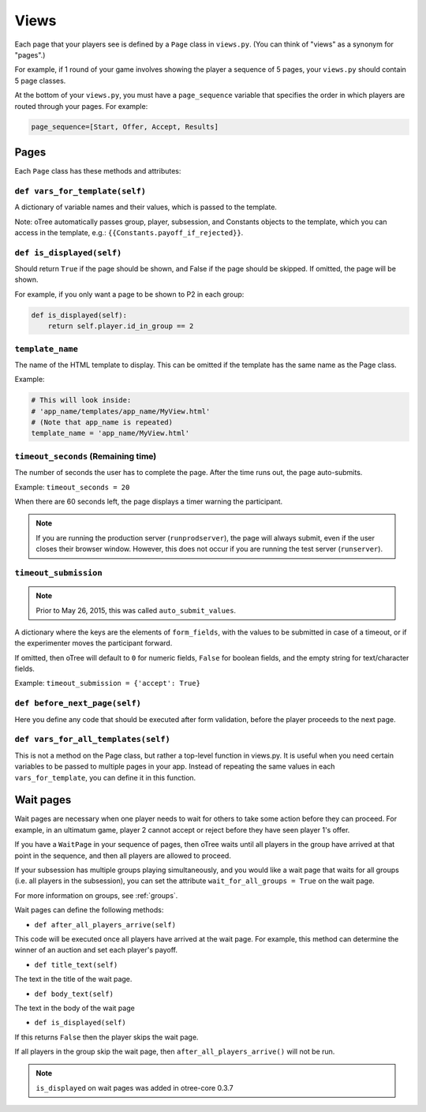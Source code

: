 Views
=====

Each page that your players see is defined by a ``Page`` class in
``views.py``. (You can think of "views" as a synonym for "pages".)

For example, if 1 round of your game involves showing the player a
sequence of 5 pages, your ``views.py`` should contain 5 page classes.

At the bottom of your ``views.py``, you must have a ``page_sequence``
variable that specifies the order in which players are routed through
your pages. For example:

.. code-block:: python

    page_sequence=[Start, Offer, Accept, Results]

Pages
-----

Each ``Page`` class has these methods and attributes:

``def vars_for_template(self)``
~~~~~~~~~~~~~~~~~~~~~~~~~~~~~~~

A dictionary of variable names and their values, which is passed to the
template.

Note: oTree automatically passes group, player, subsession, and Constants
objects to the template, which you can access in the template, e.g.:
``{{Constants.payoff_if_rejected}}``.

``def is_displayed(self)``
~~~~~~~~~~~~~~~~~~~~~~~~~~

Should return ``True`` if the page should be shown, and False if the page
should be skipped. If omitted, the page will be shown.

For example, if you only want a page to be shown to P2 in each group:

.. code-block:: python

    def is_displayed(self):
        return self.player.id_in_group == 2

``template_name``
~~~~~~~~~~~~~~~~~

The name of the HTML template to display. This can be omitted if the
template has the same name as the Page class.

Example:

.. code-block:: python

    # This will look inside:
    # 'app_name/templates/app_name/MyView.html'
    # (Note that app_name is repeated)
    template_name = 'app_name/MyView.html'

``timeout_seconds`` (Remaining time)
~~~~~~~~~~~~~~~~~~~~~~~~~~~~~~~~~~~~

The number of seconds the user has to
complete the page. After the time runs out, the page auto-submits.

Example: ``timeout_seconds = 20``

When there are 60 seconds left, the page displays a timer warning the participant.

.. note::

    If you are running the production server (``runprodserver``),
    the page will always submit, even if the user closes their browser window.
    However, this does not occur if you are running the test server
    (``runserver``).



``timeout_submission``
~~~~~~~~~~~~~~~~~~~~~~

.. note::

    Prior to May 26, 2015, this was called ``auto_submit_values``.

A dictionary where the keys are the elements of
``form_fields``, with the values to be
submitted in case of a timeout, or if the experimenter moves the
participant forward.

If omitted, then oTree will default to
``0`` for numeric fields, ``False`` for boolean fields, and the empty
string for text/character fields.

Example: ``timeout_submission = {'accept': True}``


``def before_next_page(self)``
~~~~~~~~~~~~~~~~~~~~~~~~~~~~~~

Here you define any code that should be executed
after form validation,
before the player proceeds to the next page.


``def vars_for_all_templates(self)``
~~~~~~~~~~~~~~~~~~~~~~~~~~~~~~~~~~~~

This is not a method on the Page class, but rather a top-level function
in views.py. It is useful when you need certain variables to be passed
to multiple pages in your app. Instead of repeating the same values in
each ``vars_for_template``, you can define it in this function.


Wait pages
----------

Wait pages are necessary when one player needs to wait for
others to take some action before they can proceed. For example,
in an ultimatum game, player 2 cannot accept or reject before they have
seen player 1's offer.

If you have a ``WaitPage`` in your sequence of pages,
then oTree waits until all players in the group have
arrived at that point in the sequence, and then all players are allowed
to proceed.

If your subsession has multiple groups playing simultaneously, and you
would like a wait page that waits for all groups (i.e. all players in
the subsession), you can set the attribute
``wait_for_all_groups = True`` on the wait page.

For more information on groups, see :ref:`groups`.

Wait pages can define the following methods:

-  ``def after_all_players_arrive(self)``

This code will be executed once all players have arrived at the wait
page. For example, this method can determine the winner of an auction
and set each player's payoff.

-  ``def title_text(self)``

The text in the title of the wait page.

-  ``def body_text(self)``

The text in the body of the wait page

- ``def is_displayed(self)``

If this returns ``False`` then the player skips the wait page.

If all players in the group skip the wait page,
then ``after_all_players_arrive()`` will not be run.

.. note::

    ``is_displayed`` on wait pages was added in otree-core 0.3.7

